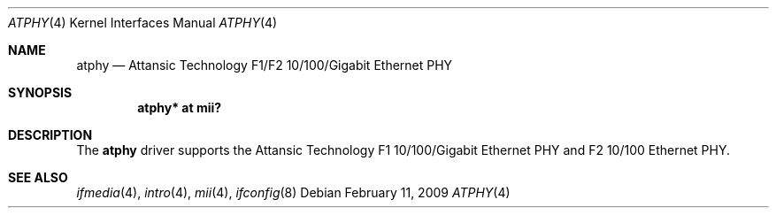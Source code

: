 .\"	$OpenBSD: atphy.4,v 1.3 2009/02/11 17:52:09 jmc Exp $
.\"
.\" Copyright (c) 2008 Brad Smith <brad@comstyle.com>
.\"
.\" Permission to use, copy, modify, and distribute this software for any
.\" purpose with or without fee is hereby granted, provided that the above
.\" copyright notice and this permission notice appear in all copies.
.\"
.\" THE SOFTWARE IS PROVIDED "AS IS" AND THE AUTHOR DISCLAIMS ALL WARRANTIES
.\" WITH REGARD TO THIS SOFTWARE INCLUDING ALL IMPLIED WARRANTIES OF
.\" MERCHANTABILITY AND FITNESS. IN NO EVENT SHALL THE AUTHOR BE LIABLE FOR
.\" ANY SPECIAL, DIRECT, INDIRECT, OR CONSEQUENTIAL DAMAGES OR ANY DAMAGES
.\" WHATSOEVER RESULTING FROM LOSS OF USE, DATA OR PROFITS, WHETHER IN AN
.\" ACTION OF CONTRACT, NEGLIGENCE OR OTHER TORTIOUS ACTION, ARISING OUT OF
.\" OR IN CONNECTION WITH THE USE OR PERFORMANCE OF THIS SOFTWARE.
.\"
.Dd $Mdocdate: February 11 2009 $
.Dt ATPHY 4
.Os
.Sh NAME
.Nm atphy
.Nd Attansic Technology F1/F2 10/100/Gigabit Ethernet PHY
.Sh SYNOPSIS
.Cd "atphy* at mii?"
.Sh DESCRIPTION
The
.Nm
driver supports the Attansic Technology F1 10/100/Gigabit Ethernet PHY and
F2 10/100 Ethernet PHY.
.Sh SEE ALSO
.Xr ifmedia 4 ,
.Xr intro 4 ,
.Xr mii 4 ,
.Xr ifconfig 8
